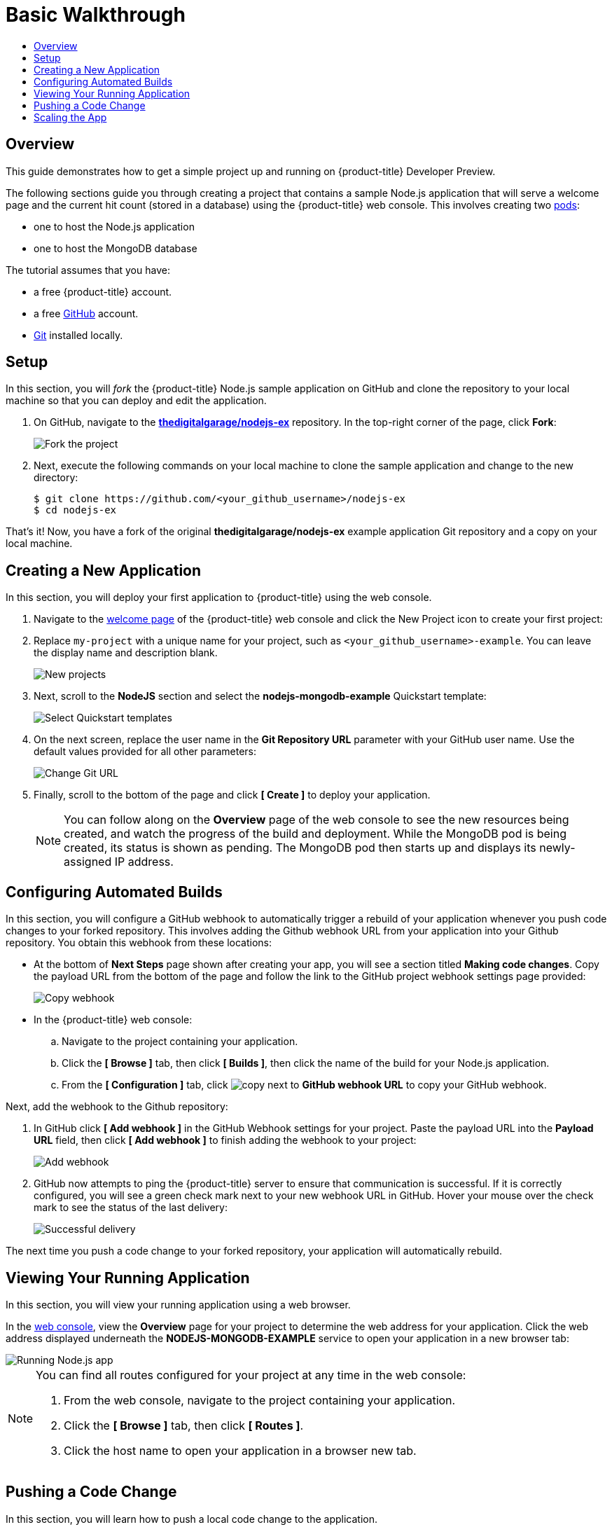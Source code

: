 [[getting-started-basic-walkthrough]]
= Basic Walkthrough
:toc: macro
:toc-title:
:data-uri:
:prewrap!:
:description: This is the getting started experience for Developers, focusing on web console usage.
:keywords: getting started, developers, web console, templates

toc::[]

== Overview

This guide demonstrates how to get a simple project up and running on
{product-title} Developer Preview.

The following sections guide you through creating a project that contains a
sample Node.js application that will serve a welcome page and the current hit
count (stored in a database) using the {product-title}  web console. This
involves creating two xref:../architecture/core_concepts/pods_and_services.adoc#pods[pods]:

- one to host the Node.js application
- one to host the MongoDB database

The tutorial assumes that you have:

- a free {product-title} account.
- a free https://github.com/[GitHub] account.
- https://help.github.com/articles/set-up-git/[Git] installed locally.

[[bw-setup]]
== Setup

In this section, you will _fork_ the {product-title} Node.js sample application
on GitHub and clone the repository to your local machine so that you can deploy
and edit the application.

. On GitHub, navigate to the
https://github.com/thedigitalgarage/nodejs-ex[*thedigitalgarage/nodejs-ex*] repository. In the
top-right corner of the page, click *Fork*:
+
image::gs-fork.png[Fork the project]

. Next, execute the following commands on your local machine to clone the sample
application and change to the new directory:
+
----
$ git clone https://github.com/<your_github_username>/nodejs-ex
$ cd nodejs-ex
----

That's it! Now, you have a fork of the original *thedigitalgarage/nodejs-ex* example
application Git repository and a copy on your local machine.

[[bw-creating-a-new-application]]
== Creating a New Application

In this section, you will deploy your first application to {product-title} using
the web console.

. Navigate to the https://apps.thedigitalgarage.io/console/[welcome
page] of the {product-title} web console and click the New Project icon to create
your first project:
+

. Replace `my-project` with a unique name for your project, such as
`<your_github_username>-example`. You can leave the display name and description
blank.
+
image::dg-new-project.png[New projects]

. Next, scroll to the *NodeJS* section and select the *nodejs-mongodb-example*
Quickstart template:
+
image::dg-select-quickstart.png[Select Quickstart templates]

. On the next screen, replace the user name in the *Git Repository URL* parameter
with your GitHub user name. Use the default values provided for all other
parameters:
+
image::dg-change-git-url.png[Change Git URL]

. Finally, scroll to the bottom of the page and click *[ Create ]* to deploy your
application.
+
[NOTE]
====
You can follow along on the *Overview* page of the web console to see the new
resources being created, and watch the progress of the build and deployment.
While the MongoDB pod is being created, its status is shown as pending. The
MongoDB pod then starts up and displays its newly-assigned IP address.
====

[[bw-configuring-automated-builds]]
== Configuring Automated Builds

In this section, you will configure a GitHub webhook to automatically trigger a
rebuild of your application whenever you push code changes to your forked
repository. This involves adding the Github webhook URL from your application
into your Github repository. You obtain this webhook from these locations:

- At the bottom of *Next Steps* page shown after creating your app, you will see a
section titled *Making code changes*. Copy the payload URL from the bottom of
the page and follow the link to the GitHub project webhook settings page
provided:
+
image::dg-copy-webhook.png[Copy webhook]

- In the {product-title}  web console:
.. Navigate to the project containing your application.
.. Click the *[ Browse ]* tab, then click *[ Builds ]*, then click the name of the
build for your Node.js application.
.. From the *[ Configuration ]* tab, click image:copy.jpg[] next to *GitHub webhook
URL* to copy your GitHub webhook.

Next, add the webhook to the Github repository:

. In GitHub click *[ Add webhook ]* in the GitHub Webhook settings for your
project. Paste the payload URL into the *Payload URL* field, then click *[ Add
webhook ]* to finish adding the webhook to your project:
+
image::gs-add-webhook.png[Add webhook]

. GitHub now attempts to ping the {product-title} server to ensure that
communication is successful. If it is correctly configured, you will see a green
check mark next to your new webhook URL in GitHub. Hover your mouse over the
check mark to see the status of the last delivery:
+
image::gs-webhook-success.png[Successful delivery]

The next time you push a code change to your forked repository, your application
will automatically rebuild.

[[bw-viewing-your-running-application]]
== Viewing Your Running Application

In this section, you will view your running application using a web browser.

In the https://console.preview.openshift.com/console/[web console], view
the *Overview* page for your project to determine the web address for your
application. Click the web address displayed underneath the
*NODEJS-MONGODB-EXAMPLE* service to open your application in a new browser tab:

image::dg-running-nodejs-app.png[Running Node.js app]

[NOTE]
====
You can find all routes configured for your project at any time in the web
console:

. From the web console, navigate to the project containing your application.
. Click the *[ Browse ]* tab, then click *[ Routes ]*.
. Click the host name to open your application in a browser new tab.
====

[[bw-pushing-a-code-change]]
== Pushing a Code Change

In this section, you will learn how to push a local code change to the
application.

. On your local machine, use a text editor to open the sample application’s source
for the file *_nodejs-ex/views/index.html_*.

. Make a code change that will be visible from within your application. For
example, change the title on line 219:
+
image::gs-code-change.png[Make a code change]

. Commit the changes in Git, and push the change to your GitHub repository:
+
----
$ git add views/index.html
$ git commit -m “Updates heading on welcome page”
$ git push origin master
----

. If your webhook is correctly configured, your application will immediately
rebuild itself based on your changes. View your application using a web browser
to see your changes.

Now going forward, all you need to do is push code updates and {product-title}
handles the rest.

[[bw-scaling-the-app]]
== Scaling the App

In this section, you will add additional instances of your Node.js service so
that your application can handle additional traffic volume.

. In the web console, view the *Overview* page for your project. Click the *[ up
arrow ]* under the *NODEJS-MONGODB-EXAMPLE* service to add an additional replica
of your Node.js application:
+
image::dg-scaling-app.png[Scaling an app]
+
[[bw-next-up]]
== Next Up: Beyond the Basics

Next, we’ll go xref:../getting_started/beyond_the_basics.adoc#getting-started-beyond-the-basics[beyond the basics]
using the {product-title} CLI to compose this same application using individual
images.
